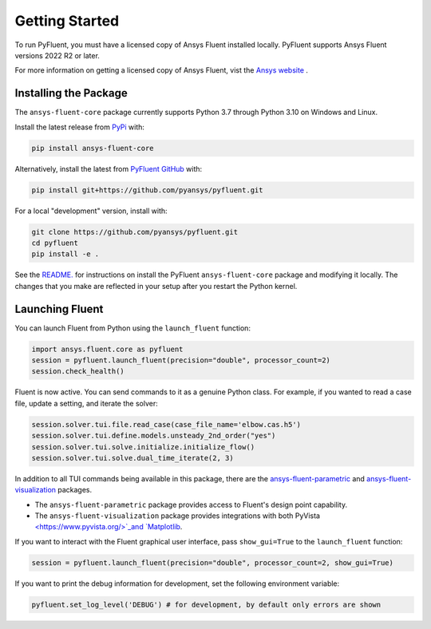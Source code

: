 .. _getting_started:

===============
Getting Started
===============
To run PyFluent, you must have a licensed copy of Ansys Fluent
installed locally. PyFluent supports Ansys Fluent versions 2022 R2 or later.

For more information on getting a licensed copy of Ansys Fluent, vist the `Ansys website
<https://www.ansys.com/>`_ .

Installing the Package
----------------------
The ``ansys-fluent-core`` package currently supports Python 3.7 through
Python 3.10 on Windows and Linux.

Install the latest release from `PyPi
<https://pypi.org/project/ansys-fluent-core/>`_ with:

.. code::

   pip install ansys-fluent-core

Alternatively, install the latest from `PyFluent GitHub
<https://github.com/pyansys/pyfluent/issues>`_ with:

.. code::

   pip install git+https://github.com/pyansys/pyfluent.git


For a local "development" version, install with:

.. code::

   git clone https://github.com/pyansys/pyfluent.git
   cd pyfluent
   pip install -e .

See the `README. <https://github.com/pyansys/pyfluent/blob/main/README.rst>`_
for instructions on install the PyFluent ``ansys-fluent-core`` package
and modifying it locally. The changes that you make are reflected in your setup
after you restart the Python kernel.

Launching Fluent
----------------

You can launch Fluent from Python using the ``launch_fluent`` function:

.. code:: python

  import ansys.fluent.core as pyfluent
  session = pyfluent.launch_fluent(precision="double", processor_count=2)
  session.check_health()

Fluent is now active. You can send commands to it as a genuine Python class.
For example, if you wanted to read a case file, update a setting, and iterate the
solver:

.. code:: python

  session.solver.tui.file.read_case(case_file_name='elbow.cas.h5')
  session.solver.tui.define.models.unsteady_2nd_order("yes")
  session.solver.tui.solve.initialize.initialize_flow()
  session.solver.tui.solve.dual_time_iterate(2, 3)

In addition to all TUI commands being available in this package, there are the
`ansys-fluent-parametric <https://github.com/pyansys/pyfluent-parametric>`_ and
`ansys-fluent-visualization <https://github.com/pyansys/pyfluent-visualization>`_
packages.

- The ``ansys-fluent-parametric`` package provides access to Fluent's design point capability.
- The ``ansys-fluent-visualization`` package provides integrations with both PyVista
  `<https://www.pyvista.org/>`_and `Matplotlib <https://matplotlib.org/>`_.

If you want to interact with the Fluent graphical user interface, pass ``show_gui=True``
to the ``launch_fluent`` function:

.. code:: python

  session = pyfluent.launch_fluent(precision="double", processor_count=2, show_gui=True)

If you want to print the debug information for development, set the following
environment variable:

.. code:: python

  pyfluent.set_log_level('DEBUG') # for development, by default only errors are shown